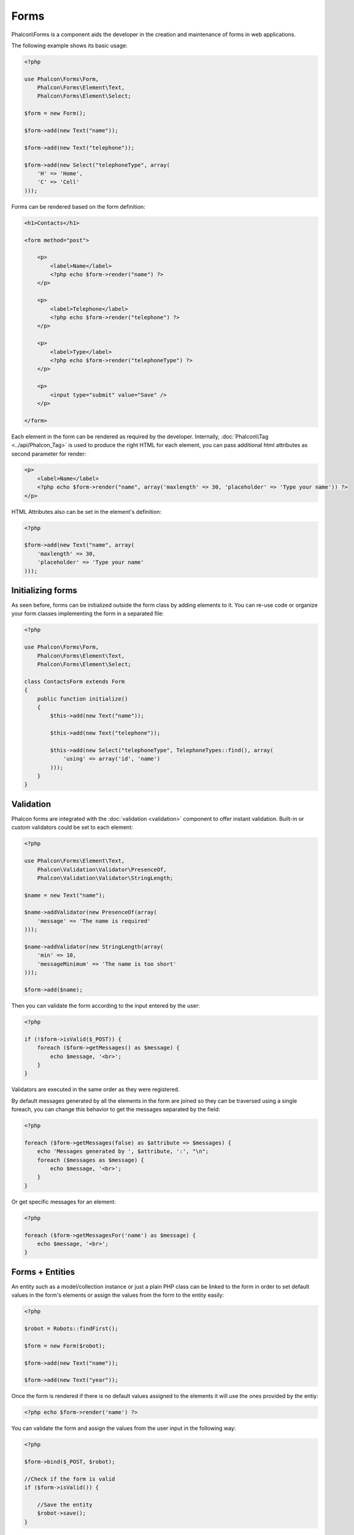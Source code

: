 Forms
=====
Phalcon\\Forms is a component aids the developer in the creation and maintenance of forms in web applications.

The following example shows its basic usage:

.. code-block:: php

    <?php

    use Phalcon\Forms\Form,
        Phalcon\Forms\Element\Text,
        Phalcon\Forms\Element\Select;

    $form = new Form();

    $form->add(new Text("name"));

    $form->add(new Text("telephone"));

    $form->add(new Select("telephoneType", array(
        'H' => 'Home',
        'C' => 'Cell'
    )));

Forms can be rendered based on the form definition:

.. code-block:: html+php

    <h1>Contacts</h1>

    <form method="post">

        <p>
            <label>Name</label>
            <?php echo $form->render("name") ?>
        </p>

        <p>
            <label>Telephone</label>
            <?php echo $form->render("telephone") ?>
        </p>

        <p>
            <label>Type</label>
            <?php echo $form->render("telephoneType") ?>
        </p>

        <p>
            <input type="submit" value="Save" />
        </p>

    </form>

Each element in the form can be rendered as required by the developer. Internally,
:doc:`Phalcon\\Tag <../api/Phalcon_Tag>` is used to produce the right HTML for each element,
you can pass additional html attributes as second parameter for render:

.. code-block:: html+php

    <p>
        <label>Name</label>
        <?php echo $form->render("name", array('maxlength' => 30, 'placeholder' => 'Type your name')) ?>
    </p>

HTML Attributes also can be set in the element's definition:

.. code-block:: php

    <?php

    $form->add(new Text("name", array(
        'maxlength' => 30,
        'placeholder' => 'Type your name'
    )));

Initializing forms
------------------
As seen before, forms can be initialized outside the form class by adding elements to it. You can re-use code or organize your form
classes implementing the form in a separated file:

.. code-block:: php

    <?php

    use Phalcon\Forms\Form,
        Phalcon\Forms\Element\Text,
        Phalcon\Forms\Element\Select;

    class ContactsForm extends Form
    {
        public function initialize()
        {
            $this->add(new Text("name"));

            $this->add(new Text("telephone"));

            $this->add(new Select("telephoneType", TelephoneTypes::find(), array(
                'using' => array('id', 'name')
            )));
        }
    }

Validation
----------
Phalcon forms are integrated with the :doc:`validation <validation>` component to offer instant validation. Built-in or
custom validators could be set to each element:

.. code-block:: php

    <?php

    use Phalcon\Forms\Element\Text,
        Phalcon\Validation\Validator\PresenceOf,
        Phalcon\Validation\Validator\StringLength;

    $name = new Text("name");

    $name->addValidator(new PresenceOf(array(
        'message' => 'The name is required'
    )));

    $name->addValidator(new StringLength(array(
        'min' => 10,
        'messageMinimum' => 'The name is too short'
    )));

    $form->add($name);

Then you can validate the form according to the input entered by the user:

.. code-block:: php

    <?php

    if (!$form->isValid($_POST)) {
        foreach ($form->getMessages() as $message) {
            echo $message, '<br>';
        }
    }

Validators are executed in the same order as they were registered.

By default messages generated by all the elements in the form are joined so they can be traversed using a single foreach,
you can change this behavior to get the messages separated by the field:

.. code-block:: php

    <?php

    foreach ($form->getMessages(false) as $attribute => $messages) {
        echo 'Messages generated by ', $attribute, ':', "\n";
        foreach ($messages as $message) {
            echo $message, '<br>';
        }
    }

Or get specific messages for an element:

.. code-block:: php

    <?php

    foreach ($form->getMessagesFor('name') as $message) {
        echo $message, '<br>';
    }

Forms + Entities
----------------
An entity such as a model/collection instance or just a plain PHP class can be linked to the form in order to set default values
in the form's elements or assign the values from the form to the entity easily:

.. code-block:: php

    <?php

    $robot = Robots::findFirst();

    $form = new Form($robot);

    $form->add(new Text("name"));

    $form->add(new Text("year"));

Once the form is rendered if there is no default values assigned to the elements it will use the ones provided by the entiy:

.. code-block:: html+php

    <?php echo $form->render('name') ?>

You can validate the form and assign the values from the user input in the following way:

.. code-block:: php

    <?php

    $form->bind($_POST, $robot);

    //Check if the form is valid
    if ($form->isValid()) {

        //Save the entity
        $robot->save();
    }

Form Elements
-------------
Phalcon provides a set of built-in elements to use in your forms:

+--------------+------------------------------------------------------------------------------------------------------------------------------------------------------------------+-------------------------------------------------------------------+
| Name         | Description                                                                                                                                                      | Example                                                           |
+==============+==================================================================================================================================================================+===================================================================+
| Text         | Generate INPUT[type=text] elements                                                                                                                               | :doc:`Example <../api/Phalcon_Forms_Element_Text>`                |
+--------------+------------------------------------------------------------------------------------------------------------------------------------------------------------------+-------------------------------------------------------------------+
| Password     | Generate INPUT[type=password] elements                                                                                                                           | :doc:`Example <../api/Phalcon_Forms_Element_Password>`            |
+--------------+------------------------------------------------------------------------------------------------------------------------------------------------------------------+-------------------------------------------------------------------+
| Select       | Generate SELECT tag (combo lists) elements based on choices                                                                                                      | :doc:`Example <../api/Phalcon_Forms_Element_Select>`              |
+--------------+------------------------------------------------------------------------------------------------------------------------------------------------------------------+-------------------------------------------------------------------+
| Check        | Generate INPUT[type=check] elements                                                                                                                              | :doc:`Example <../api/Phalcon_Forms_Element_Check>`               |
+--------------+------------------------------------------------------------------------------------------------------------------------------------------------------------------+-------------------------------------------------------------------+
| Textarea     | Generate TEXTAREA elements                                                                                                                                       | :doc:`Example <../api/Phalcon_Forms_Element_TextArea>`            |
+--------------+------------------------------------------------------------------------------------------------------------------------------------------------------------------+-------------------------------------------------------------------+
| Hidden       | Generate INPUT[type=hidden] elements                                                                                                                             | :doc:`Example <../api/Phalcon_Forms_Element_Hidden>`              |
+--------------+------------------------------------------------------------------------------------------------------------------------------------------------------------------+-------------------------------------------------------------------+
| File         | Generate INPUT[type=file] elements                                                                                                                               | :doc:`Example <../api/Phalcon_Forms_Element_File>`                |
+--------------+------------------------------------------------------------------------------------------------------------------------------------------------------------------+-------------------------------------------------------------------+
| Submit       | Generate INPUT[type=submit] elements                                                                                                                             | :doc:`Example <../api/Phalcon_Forms_Element_Submit>`              |
+--------------+------------------------------------------------------------------------------------------------------------------------------------------------------------------+-------------------------------------------------------------------+

Rendering Forms
---------------
You can render the form with total flexibility, the following example shows how to render each element using an standard procedure:

.. code-block:: html+php

    <?php

    <form method="post">
        <?php
            //Traverse the form
            foreach ($form as $element) {

                //Get any generated messages for the current element
                $messages = $form->getMessagesFor($element->getName());

                if (count($messages)) {
                    //Print each element
                    echo '<div class="messages">';
                    foreach ($messages as $message) {
                        echo $message;
                    }
                    echo '</div>';
                }

                echo '<p>';
                echo '<label for="', $element->getName(), '">', $element->getLabel(), '</label>';
                echo $element;
                echo '</p>';

            }
        ?>
        <input type="submit" value="Send"/>
    </form>

Or reuse the logic in your form class:

.. code-block:: php

    <?php

    class ContactForm extends Phalcon\Forms\Form
    {
        public function initialize()
        {
            //...
        }

        public function renderDecorated($name)
        {
            $element = $this->get($name);

            //Get any generated messages for the current element
            $messages = $this->getMessagesFor($element->getName());

            if (count($messages)) {
                //Print each element
                echo '<div class="messages">';
                foreach ($messages as $message) {
                    echo $message;
                }
                echo '</div>';
            }

            echo '<p>';
            echo '<label for="', $element->getName(), '">', $element->getLabel(), '</label>';
            echo $element;
            echo '</p>';
        }

    }

Creating Form Elements
----------------------
In addition to the form elements provided by Phalcon you can create your own custom elements:

.. code-block:: php

    <?php

    class MyElement extends \Phalcon\Forms\Element
    {
        public function render($attributes=null)
        {
            $html = //... produce some html
            return $html;
        }
    }
